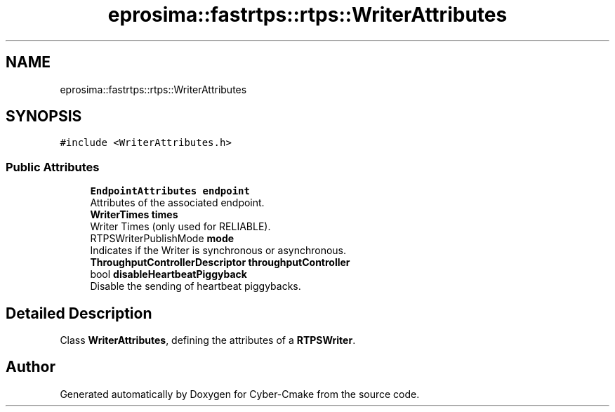 .TH "eprosima::fastrtps::rtps::WriterAttributes" 3 "Sun Sep 3 2023" "Version 8.0" "Cyber-Cmake" \" -*- nroff -*-
.ad l
.nh
.SH NAME
eprosima::fastrtps::rtps::WriterAttributes
.SH SYNOPSIS
.br
.PP
.PP
\fC#include <WriterAttributes\&.h>\fP
.SS "Public Attributes"

.in +1c
.ti -1c
.RI "\fBEndpointAttributes\fP \fBendpoint\fP"
.br
.RI "Attributes of the associated endpoint\&. "
.ti -1c
.RI "\fBWriterTimes\fP \fBtimes\fP"
.br
.RI "Writer Times (only used for RELIABLE)\&. "
.ti -1c
.RI "RTPSWriterPublishMode \fBmode\fP"
.br
.RI "Indicates if the Writer is synchronous or asynchronous\&. "
.ti -1c
.RI "\fBThroughputControllerDescriptor\fP \fBthroughputController\fP"
.br
.ti -1c
.RI "bool \fBdisableHeartbeatPiggyback\fP"
.br
.RI "Disable the sending of heartbeat piggybacks\&. "
.in -1c
.SH "Detailed Description"
.PP 
Class \fBWriterAttributes\fP, defining the attributes of a \fBRTPSWriter\fP\&. 

.SH "Author"
.PP 
Generated automatically by Doxygen for Cyber-Cmake from the source code\&.

